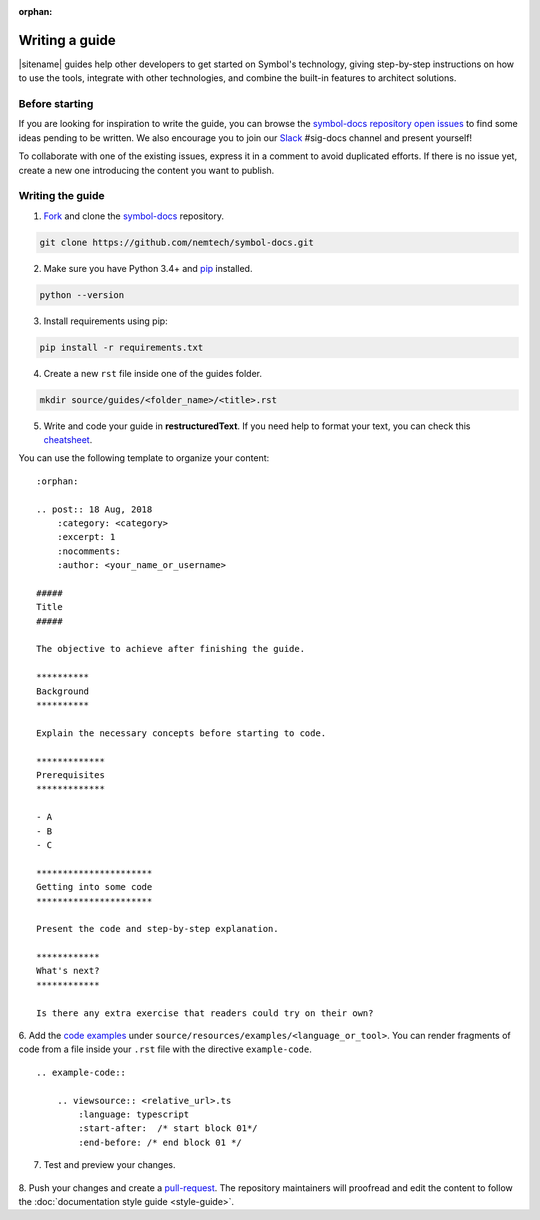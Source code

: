 :orphan:

###############
Writing a guide
###############

|sitename| guides help other developers to get started on Symbol's technology, giving step-by-step instructions on how to use the tools, integrate with other technologies, and combine the built-in features to architect solutions.

***************
Before starting
***************

If you are looking for inspiration to write the guide, you can browse the `symbol-docs repository open issues <https://github.com/nemtech/symbol-docs/issues>`_ to find some ideas pending to be written.
We also encourage you to join our `Slack <https://join.slack.com/t/nem2/shared_invite/enQtMzY4MDc2NTg0ODgyLTFhZjgxM2NhYTQ1MTY1Mjk0ZDE2ZTJlYzUxYWYxYmJlYjAyY2EwNGM5NzgxMjM4MGEzMDc5ZDIwYTgzZjgyODM>`_ #sig-docs channel and present yourself!

To collaborate with one of the existing issues, express it in a comment to avoid duplicated efforts.
If there is no issue yet, create a new one introducing the content you want to publish.

*****************
Writing the guide
*****************

1. `Fork <https://help.github.com/articles/fork-a-repo/>`_ and clone the `symbol-docs <https://github.com/nemtech/symbol-docs>`_ repository.

.. code-block:: bash

    git clone https://github.com/nemtech/symbol-docs.git

2. Make sure you have Python 3.4+ and `pip <https://pip.pypa.io/en/stable/installing/>`_ installed.

.. code-block:: bash

    python --version

3. Install requirements using pip:

.. code-block:: bash

    pip install -r requirements.txt

4. Create a new ``rst`` file inside one of the guides folder.

.. code-block:: bash

    mkdir source/guides/<folder_name>/<title>.rst

5. Write and code your guide in **restructuredText**. If you need help to format your text, you can check this `cheatsheet <https://github.com/ralsina/rst-cheatsheet/blob/master/rst-cheatsheet.rst>`_.

You can use the following template to organize your content:

::

    :orphan:

    .. post:: 18 Aug, 2018
        :category: <category>
        :excerpt: 1
        :nocomments:
        :author: <your_name_or_username>

    #####
    Title
    #####

    The objective to achieve after finishing the guide.

    **********
    Background
    **********

    Explain the necessary concepts before starting to code.

    *************
    Prerequisites
    *************

    - A
    - B
    - C

    **********************
    Getting into some code
    **********************

    Present the code and step-by-step explanation.

    ************
    What's next?
    ************

    Is there any extra exercise that readers could try on their own?

6. Add the `code examples <https://github.com/nemtech/symbol-docs/tree/master/source/resources/examples>`_ under ``source/resources/examples/<language_or_tool>``.
You can render fragments of code from a file inside your ``.rst`` file with the directive ``example-code``.

::

    .. example-code::

        .. viewsource:: <relative_url>.ts
            :language: typescript
            :start-after:  /* start block 01*/
            :end-before: /* end block 01 */

7. Test and preview your changes.

  .. example-code::

    make livehtml

8. Push your changes and create a `pull-request <https://help.github.com/articles/creating-a-pull-request/>`_.
The repository maintainers will proofread and edit the content to follow the :doc:`documentation style guide <style-guide>`.
